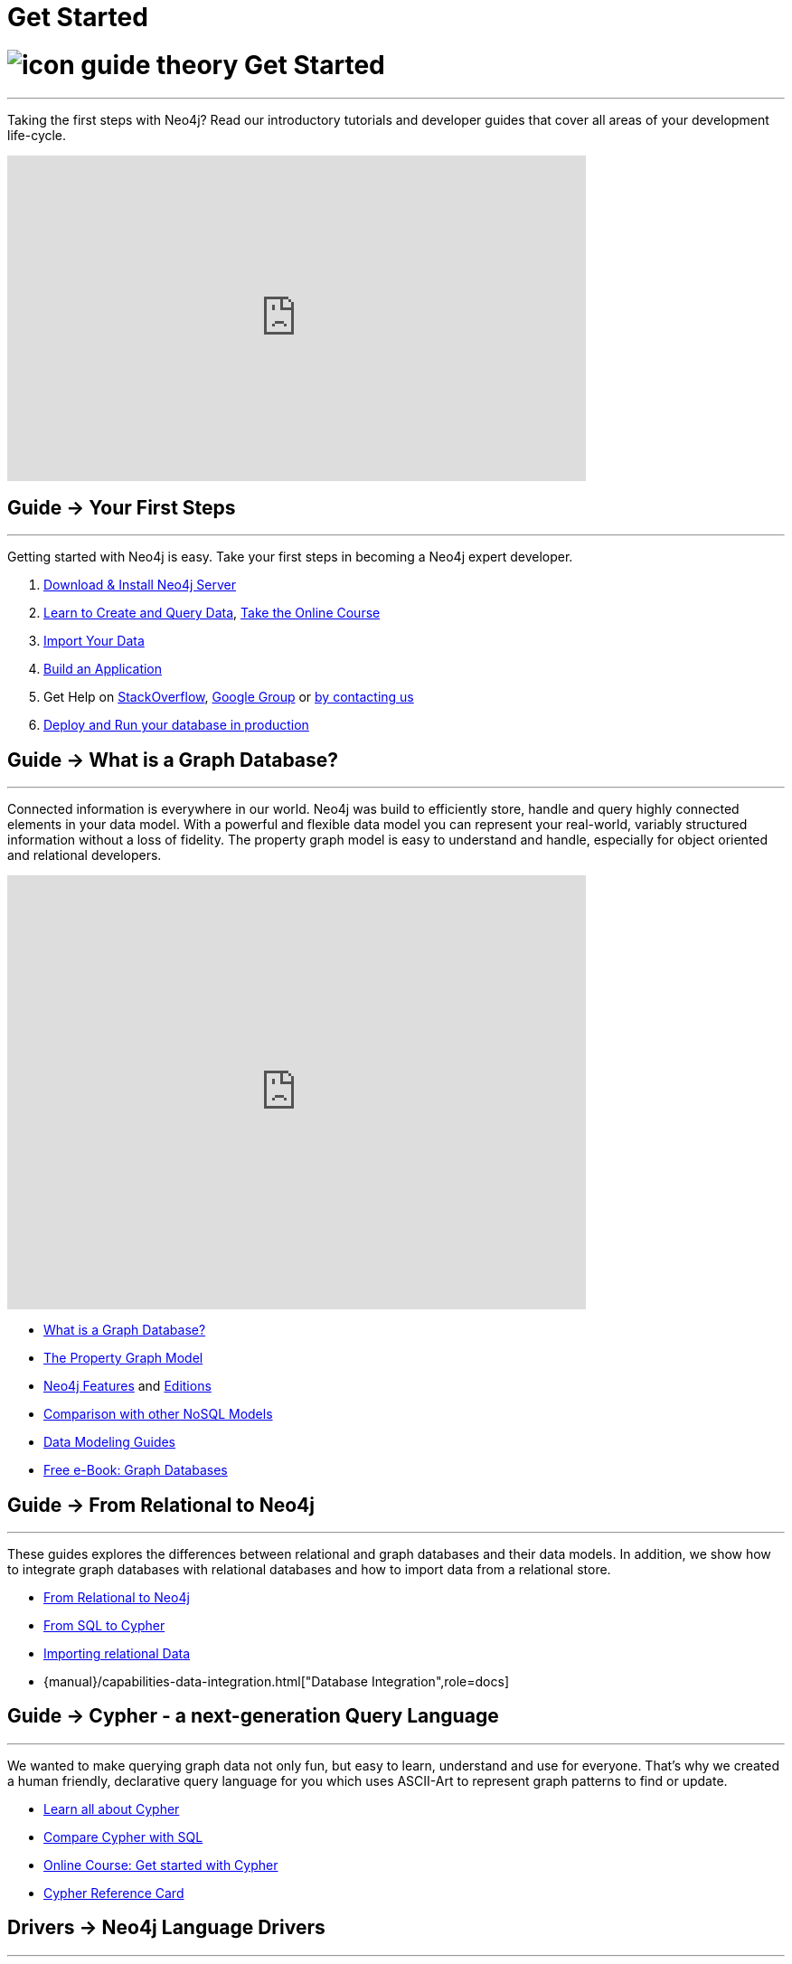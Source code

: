 = Get Started
:section: Get Started
:section-link: get-started
:section-level: 1
:slug: get-started

= image:http://dev.assets.neo4j.com.s3.amazonaws.com/wp-content/uploads/2014/10/icon-guide-theory.png[] Get Started
- - -
Taking the first steps with Neo4j?
Read our introductory tutorials and developer guides that cover all areas of your development life-cycle.

++++
<iframe width="640" height="360" src="https://www.youtube.com/embed/V7f2tGsNSck?rel=0&amp;controls=0&amp;showinfo=0" frameborder="0" allowfullscreen></iframe>
++++

== [.label]#Guide →# Your First Steps
- - -
Getting started with Neo4j is easy.
Take your first steps in becoming a Neo4j expert developer.

1. link:/download[Download & Install Neo4j Server]
2. link:/developer/cypher[Learn to Create and Query Data], link:/online-course[Take the Online Course]
3. link:/developer/working-with-data/guide-importing-data-and-etl[Import Your Data]
4. link:/developer/language-guides[Build an Application]
5. Get Help on http://stackoverflow.com/questions/tagged/neo4j[StackOverflow], link:https://groups.google.com/forum/#!forum/neo4j[Google Group] or http://neo4j.com/contact-us/[by contacting us]
6. link:/developer/in-production[Deploy and Run your database in production]

== [.label]#Guide →# What is a Graph Database?
- - -
Connected information is everywhere in our world.
Neo4j was build to efficiently store, handle and query highly connected elements in your data model.
With a powerful and flexible data model you can represent your real-world, variably structured information without a loss of fidelity.
//At the same time you can choose to view your data from many different view-points and projections, only depending on your use-cases not a predefined structure.
The property graph model is easy to understand and handle, especially for object oriented and relational developers.

++++
<iframe width="640" height="480" src="https://www.youtube.com/embed/_D19h5s73Co?rel=0&amp;controls=0&amp;showinfo=0" frameborder="0" allowfullscreen></iframe>
++++

* link:/developer/get-started/graph-database[What is a Graph Database?]
* link:/developer/get-started/graph-database#property-graph[The Property Graph Model]
* link:/developer/get-started/graph-database#_what_is_neo4j[Neo4j Features] and http://neo4j.com/editions/[Editions]
* link:/developer/get-started/graph-db-vs-nosql[Comparison with other NoSQL Models]
* link:/developer/data-modeling[Data Modeling Guides]
* link:/books/graph-databases/[Free e-Book: Graph Databases]

//* http://neo4j.com/docs/stable/what-is-a-graphdb.html[What is a Graph Database?]

== [.label]#Guide →# From Relational to Neo4j
- - -
These guides explores the differences between relational and graph databases and their data models.
In addition, we show how to integrate graph databases with relational databases and how to import data from a relational store.

* link:/developer/get-started/graph-db-vs-rdbms[From Relational to Neo4j]
* link:/developer/cypher/guide-sql-to-cypher[From SQL to Cypher]
* link:/developer/working-with-data/guide-importing-data-and-etl[Importing relational Data]

* {manual}/capabilities-data-integration.html["Database Integration",role=docs]
//* {manual}/examples-from-sql-to-cypher.html["From SQL to Cypher",role=docs]

== [.label]#Guide →# Cypher - a next-generation Query Language
- - -

We wanted to make querying graph data not only fun, but easy to learn, understand and use for everyone.
That's why we created a human friendly, declarative query language for you which uses ASCII-Art to represent graph patterns to find or update.

* link:/developer/cypher[Learn all about Cypher]
* link:/developer/cypher/guide-sql-to-cypher[Compare Cypher with SQL]
* link:/online-course[Online Course: Get started with Cypher]
* link:{manual}/cypher-refcard[Cypher Reference Card]
// * {manual}/graphdb-neo4j-schema.html[Optional Schema]

== [.label]#Drivers →# Neo4j Language Drivers
- - -
Developing applications using Neo4j is fun.
These language guides help you to work with Neo4j using your preferred programming language and stack.

* link:/developer/language-guides/java[Java]
* link:/developer/language-guides/dotnet[.NET]
* link:/developer/language-guides/javascript[JavaScript]
* link:/developer/language-guides/python[Python]
* link:/developer/language-guides/ruby[Ruby]
* link:/developer/language-guides/php[PHP]
* link:/developer/language-guides[All Neo4j Language Drivers]

== [.label.bgblue]#Training →# GraphAcademy
- - -

Neo4j’s link:/graphacademy[Graph Academy] offers innovative and flexible offerings to meet all your training and tutorial needs based on role, time and price.

* Online Course: link:/online-course[Getting Started with Neo4j]
* Neo4j Experts share their Insights: link:/events/#/events?type=Webinar[Check upcoming Webinars]
* Learn Neo4j Hands-On: link:/events/#/events?type=Training[Attend Training in Your City]
* http://watch.neo4j.org[Watch our Videos & Screencasts]
* {manual}[The Ultimate Neo4j Reference Manual]
* link:/developer/resources[All Our Learning Resources]
